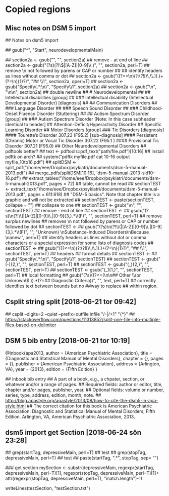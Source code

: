 * Copied regions
** Misc notes on DSM 5 import
## Notes on dsm5 import

## gsub("^", "Start", neurodevelopmentalMain)

## section2a <- gsub("­\n", "", section2a) ## remove - at end of line
## section2a <- gsub("(?s)\n(?!\\(|[A-Z]|[0-9]\\.)", "", section2a, perl=T) ## remove \n not followed by parens or CAP or number
## ## identify headers as lines without comma or dot
## section2a <- gsub("((?<=\n)(?:(?![\\,\\.]).)+(?=\n){1}?)", "## \\1", section2a, qperl=T)
## section2a <- gsub("Specify(.*:\n)", "Specify\\1", section2a)
## section2a <- gsub("\n", "\n\n", section2a) ## double newline


## # Neurodevelopmental
## ## Intellectual disabilities [group]
## ### Intellectual disability (Intellectual Developmental Disorder) [diagnosis]
## ## Communication Disorders
## ### Language Disorder
## ### Speech Sound Disorder
## ### Childhood-Onset Fluency Disorder (Stuttering)
## ## Autism Spectrum Disorder [group]
## ### Autism Spectrum Disorder [Note: In this case subheader identical to header]
## Attention-Deficit/Hyperactivity Disorder
## Specific Learning Disorder
## Motor Disorders [group]
### Tic Disorders [diagnosis]
#### Tourette’s Disorder 307.23 (F95.2) [sub-diagnosis]
#### Persistent (Chronic) Motor or Vocal Tic Disorder 307.22 (F95.1 )
#### Provisional Tic Disorder 307.21 (F95.0)
## Other Neurodevelopmental Disorders


## pdftools better?
## text <- pdftools::pdf_text("path/file.pdf")[10:16]

## install pdftk on arch?
## system("pdftk myfile.pdf cat 10-16 output myfile_10to16.pdf")

## splitDSM <- split_pdf("/home/eee/Dropbox/psykiatri/documents/dsm-5-manual-2013.pdf")
## merge_pdfs(splitDSM[10:16], 'dsm-5-manual-2013-sid10-16.pdf')
## extract_tables("/home/eee/Dropbox/psykiatri/documents/dsm-5-manual-2013.pdf", pages = 72) ## table, cannot be read

## sectionTEST <- extract_text("/home/eee/Dropbox/psykiatri/documents/dsm-5-manual-2013.pdf", pages = 611:618) ## "DSM-5 basics". Note that chapter title is a graphic and will not be extracted
## sectionTEST <- paste(sectionTEST, collapse = "") ## collapse to one
## sectionTEST <- gsub("­\n", "", sectionTEST) ## remove - end of line
## sectionTEST <-
##     gsub("(?s)\n(?!\\(|[A-Z]|[0-9]\\.|[0-9]{3,}.*\\(F)", "", sectionTEST, perl=T) ## remove surplus newlines
## removes \n not followed by parens or CAP or number followed by dot
## sectionTEST <-
    ## gsub("(?s)\n(?!\\(|[A-Z]|[0-9]\\.|[0-9]{3,}.*\\(F)", "", "Unknown) \nSubstance-Induced Disorders\nBecause \nanew.", perl=T) 

## identify headers as lines without dot or comma characters or a special expression for some lists of diagnosis codes
## sectionTEST <-
##     gsub("((?<=\n)(?:(?![\\,\\.]).)+(?=\n){1}?)", "## \\1", sectionTEST, perl=T)

## headers
## format details
## sectionTEST <-
##     gsub("Specify(.*:\n)", "Specify\\1", sectionTEST)
## sectionTEST <- gsub("(-){2,}", "", sectionTEST, perl=T)
## sectionTEST <- gsub("(_){2,}", "", sectionTEST, perl=T)
## sectionTEST <- gsub("(_̂){1,}", "", sectionTEST, perl=T)

## local formatting
## gsub("(?s)((?<=(\n\n## Other \\(or Unknown\\) \n\n)).*(?=## Diagnostic Criteria))", "", text, perl=T) ## correctly identifies text between bounds but no 
##way to replace ## within region.
** Csplit string split [2018-06-21 tor 09:42] 
  ## csplit --digits=2  --quiet --prefix=outfile infile "/-|/+1" "{*}"
  ## https://stackoverflow.com/questions/11313852/split-one-file-into-multiple-files-based-on-delimiter
** DSM 5 bib entry [2018-06-21 tor 10:19] 
  @Inbook{apa2013,
      author = {American Psychiatric Association},
      title = {Diagnostic and Statistical Manual of Mental Disorders},
      chapter = {},
      pages = {},
      publisher = {American Psychiatric Association},
      address = {Arlington, VA},
      year = {2013},
      edition = {Fifth Edition}
  }

  ## inbook bib entry    
  ## A part of a book, e.g., a chpater, section, or whatever and/or a range of pages.
  ## Required fields: author or editor, title, chapter and/or pages, publisher, year.
  ## Optional fields: volume or number, series, type, address, edition, month, note.
  ## http://blog.apastyle.org/apastyle/2013/08/how-to-cite-the-dsm5-in-apa-style.html
  ## The correct citation for this book is American Psychiatric Association: Diagnostic and Statistical Manual of Mental Disorders, Fifth Edition. Arlington, VA, American Psychiatric Association, 2013.
** dsm5 import get Section [2018-06-24 sön 23:28] 
  ## grep(startTag, depressiveMain, perl=T) ## test
  ## grep(stopTag, depressiveMain, perl=T) ## test
  ## paste(startTag, ".*", stopTag, sep= "")

  ### get section
  mySection <-
      substr(depressiveMain,
             regexpr(startTag, depressiveMain, perl=T)[1],
             regexpr(stopTag, depressiveMain, perl=T)[1]+
             attr(regexpr(stopTag, depressiveMain, perl=T), "match.length")-1)


  writeLines(testSection, "testSection.txt")

